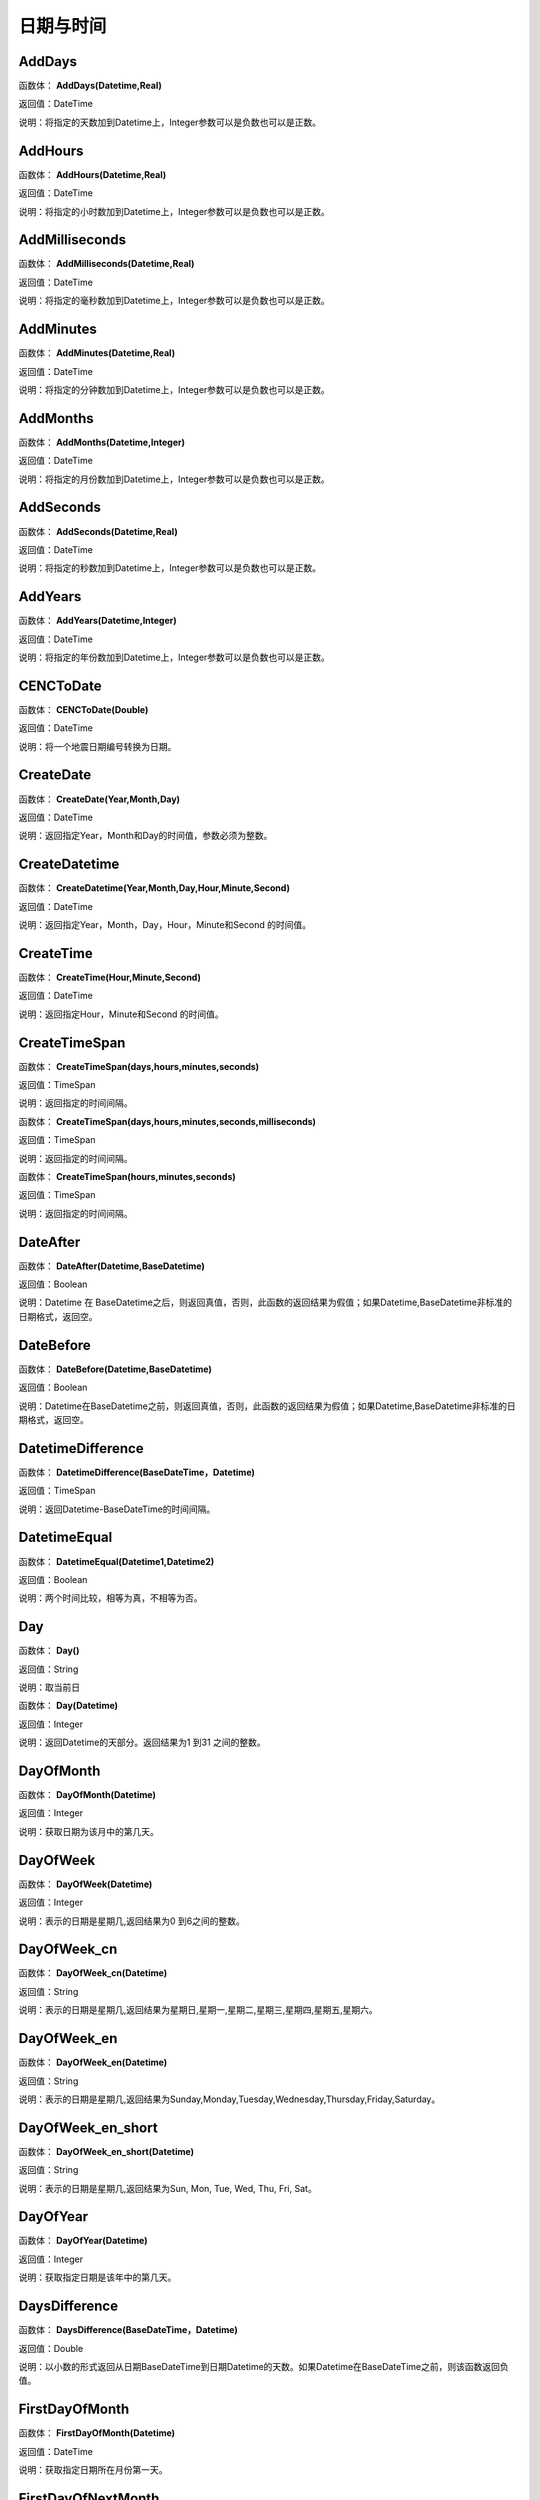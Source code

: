 .. _RiQiYuShiJian:
日期与时间
======================

AddDays
~~~~~~~~~~~~~~~~~~
函数体： **AddDays(Datetime,Real)**

返回值：DateTime

说明：将指定的天数加到Datetime上，Integer参数可以是负数也可以是正数。

AddHours
~~~~~~~~~~~~~~~~~~
函数体： **AddHours(Datetime,Real)**

返回值：DateTime

说明：将指定的小时数加到Datetime上，Integer参数可以是负数也可以是正数。

AddMilliseconds
~~~~~~~~~~~~~~~~~~
函数体： **AddMilliseconds(Datetime,Real)**

返回值：DateTime

说明：将指定的毫秒数加到Datetime上，Integer参数可以是负数也可以是正数。

AddMinutes
~~~~~~~~~~~~~~~~~~
函数体： **AddMinutes(Datetime,Real)**

返回值：DateTime

说明：将指定的分钟数加到Datetime上，Integer参数可以是负数也可以是正数。

AddMonths
~~~~~~~~~~~~~~~~~~
函数体： **AddMonths(Datetime,Integer)**

返回值：DateTime

说明：将指定的月份数加到Datetime上，Integer参数可以是负数也可以是正数。

AddSeconds
~~~~~~~~~~~~~~~~~~
函数体： **AddSeconds(Datetime,Real)**

返回值：DateTime

说明：将指定的秒数加到Datetime上，Integer参数可以是负数也可以是正数。

AddYears
~~~~~~~~~~~~~~~~~~
函数体： **AddYears(Datetime,Integer)**

返回值：DateTime

说明：将指定的年份数加到Datetime上，Integer参数可以是负数也可以是正数。

CENCToDate
~~~~~~~~~~~~~~~~~~
函数体： **CENCToDate(Double)**

返回值：DateTime

说明：将一个地震日期编号转换为日期。

CreateDate
~~~~~~~~~~~~~~~~~~
函数体： **CreateDate(Year,Month,Day)**

返回值：DateTime

说明：返回指定Year，Month和Day的时间值，参数必须为整数。

CreateDatetime
~~~~~~~~~~~~~~~~~~
函数体： **CreateDatetime(Year,Month,Day,Hour,Minute,Second)**

返回值：DateTime

说明：返回指定Year，Month，Day，Hour，Minute和Second 的时间值。

CreateTime
~~~~~~~~~~~~~~~~~~
函数体： **CreateTime(Hour,Minute,Second)**

返回值：DateTime

说明：返回指定Hour，Minute和Second 的时间值。

CreateTimeSpan
~~~~~~~~~~~~~~~~~~
函数体： **CreateTimeSpan(days,hours,minutes,seconds)**

返回值：TimeSpan

说明：返回指定的时间间隔。

函数体： **CreateTimeSpan(days,hours,minutes,seconds,milliseconds)**

返回值：TimeSpan

说明：返回指定的时间间隔。

函数体： **CreateTimeSpan(hours,minutes,seconds)**

返回值：TimeSpan

说明：返回指定的时间间隔。

DateAfter
~~~~~~~~~~~~~~~~~~
函数体： **DateAfter(Datetime,BaseDatetime)**

返回值：Boolean

说明：Datetime 在 BaseDatetime之后，则返回真值，否则，此函数的返回结果为假值；如果Datetime,BaseDatetime非标准的日期格式，返回空。

DateBefore
~~~~~~~~~~~~~~~~~~
函数体： **DateBefore(Datetime,BaseDatetime)**

返回值：Boolean

说明：Datetime在BaseDatetime之前，则返回真值，否则，此函数的返回结果为假值；如果Datetime,BaseDatetime非标准的日期格式，返回空。

DatetimeDifference
~~~~~~~~~~~~~~~~~~
函数体： **DatetimeDifference(BaseDateTime，Datetime)**

返回值：TimeSpan

说明：返回Datetime-BaseDateTime的时间间隔。

DatetimeEqual
~~~~~~~~~~~~~~~~~~
函数体： **DatetimeEqual(Datetime1,Datetime2)**

返回值：Boolean

说明：两个时间比较，相等为真，不相等为否。

Day
~~~~~~~~~~~~~~~~~~
函数体： **Day()**

返回值：String

说明：取当前日

函数体： **Day(Datetime)**

返回值：Integer

说明：返回Datetime的天部分。返回结果为1 到31 之间的整数。

DayOfMonth
~~~~~~~~~~~~~~~~~~
函数体： **DayOfMonth(Datetime)**

返回值：Integer

说明：获取日期为该月中的第几天。

DayOfWeek
~~~~~~~~~~~~~~~~~~
函数体： **DayOfWeek(Datetime)**

返回值：Integer

说明：表示的日期是星期几,返回结果为0 到6之间的整数。

DayOfWeek_cn
~~~~~~~~~~~~~~~~~~
函数体： **DayOfWeek_cn(Datetime)**

返回值：String

说明：表示的日期是星期几,返回结果为星期日,星期一,星期二,星期三,星期四,星期五,星期六。

DayOfWeek_en
~~~~~~~~~~~~~~~~~~
函数体： **DayOfWeek_en(Datetime)**

返回值：String

说明：表示的日期是星期几,返回结果为Sunday,Monday,Tuesday,Wednesday,Thursday,Friday,Saturday。

DayOfWeek_en_short
~~~~~~~~~~~~~~~~~~
函数体： **DayOfWeek_en_short(Datetime)**

返回值：String

说明：表示的日期是星期几,返回结果为Sun, Mon, Tue, Wed, Thu, Fri, Sat。

DayOfYear
~~~~~~~~~~~~~~~~~~
函数体： **DayOfYear(Datetime)**

返回值：Integer

说明：获取指定日期是该年中的第几天。

DaysDifference
~~~~~~~~~~~~~~~~~~
函数体： **DaysDifference(BaseDateTime，Datetime)**

返回值：Double

说明：以小数的形式返回从日期BaseDateTime到日期Datetime的天数。如果Datetime在BaseDateTime之前，则该函数返回负值。

FirstDayOfMonth
~~~~~~~~~~~~~~~~~~
函数体： **FirstDayOfMonth(Datetime)**

返回值：DateTime

说明：获取指定日期所在月份第一天。

FirstDayOfNextMonth
~~~~~~~~~~~~~~~~~~
函数体： **FirstDayOfNextMonth(Datetime)**

返回值：DateTime

说明：获取指定日期的下个月第一天。

FirstDayOfNextQuarter
~~~~~~~~~~~~~~~~~~
函数体： **FirstDayOfNextQuarter(Datetime)**

返回值：DateTime

说明：获取指定日期的下一季度第一天。

FirstDayOfNextYear
~~~~~~~~~~~~~~~~~~
函数体： **FirstDayOfNextYear(Datetime)**

返回值：DateTime

说明：获取指定日期的下一年第一天。

FirstDayOfPreviousMonth
~~~~~~~~~~~~~~~~~~
函数体： **FirstDayOfPreviousMonth(Datetime)**

返回值：DateTime

说明：获取指定日期的上个月第一天。

FirstDayOfPreviousQuarter
~~~~~~~~~~~~~~~~~~
函数体： **FirstDayOfPreviousQuarter(Datetime)**

返回值：DateTime

说明：获取指定日期的上一季度第一天。

FirstDayOfPreviousYear
~~~~~~~~~~~~~~~~~~
函数体： **FirstDayOfPreviousYear(Datetime)**

返回值：DateTime

说明：获取指定日期的上一年第一天。

FirstDayOfQuarter
~~~~~~~~~~~~~~~~~~
函数体： **FirstDayOfQuarter(Datetime)**

返回值：DateTime

说明：获取指定日期所在季度份第一天。

FirstDayOfYear
~~~~~~~~~~~~~~~~~~
函数体： **FirstDayOfYear(Datetime)**

返回值：DateTime

说明：获取指定日期所在年份第一天。

format_DateTime
~~~~~~~~~~~~~~~~~~
函数体： **format_DateTime(DateTime,DateTimeFormat)**

返回值：String

说明：将日期与时间转化为指定格式的文本，DateTimeFormat为日期格式：(年-月-日 时:分:秒.毫秒) yyyy-MM-dd HH:mm:ss（HH为24小时制，hh为12小时制）。

Format_TimeSpan
~~~~~~~~~~~~~~~~~~
函数体： **Format_TimeSpan(TimeSpan)**

返回值：String

说明：将时间间隔转化为指定格式的文本。

函数体： **Format_TimeSpan(TimeSpan,TimeSpanFormat)**

返回值：String

说明：将时间间隔转化为指定格式的文本，TimeSpanFormat为格式：dd\天hh\时mm\分ss\秒，注意反斜杠。

FridayOfNextWeek
~~~~~~~~~~~~~~~~~~
函数体： **FridayOfNextWeek(DateTime)**

返回值：DateTime

说明：计算指定日期下周的星期五对应的日期。国际标准ISO 8601将星期一定为一星期的第一天。

FridayOfPreviousWeek
~~~~~~~~~~~~~~~~~~
函数体： **FridayOfPreviousWeek(DateTime)**

返回值：DateTime

说明：计算指定日期上周的星期五对应的日期。国际标准ISO 8601将星期一定为一星期的第一天。

FridayOfWeek
~~~~~~~~~~~~~~~~~~
函数体： **FridayOfWeek(DateTime)**

返回值：DateTime

说明：计算指定日期本周的星期五对应的日期。国际标准ISO 8601将星期一定为一星期的第一天。

From_UnixTime
~~~~~~~~~~~~~~~~~~
函数体： **From_UnixTime(Int)**

返回值：DateTime

说明：将Unix时间转换为日期。

Hour
~~~~~~~~~~~~~~~~~~
函数体： **Hour()**

返回值：String

说明：取当前时

函数体： **Hour(Datetime)**

返回值：Integer

说明：返回Datetime的小时部分。返回结果为0 至23 之间的整数。

HoursDifference
~~~~~~~~~~~~~~~~~~
函数体： **HoursDifference(BasedDatetime,Datetime)**

返回值：Double

说明：以小数的形式返回从日期BasedDatetime到日期Datetime的小时数。如果Datetime在BasedDatetime之前，则该函数返回负值。

JulianToDate
~~~~~~~~~~~~~~~~~~
函数体： **JulianToDate(Double)**

返回值：DateTime

说明：将儒略日转换为日期，以1970-01-01 0:0:0.0为基数。

LastDayOfMonth
~~~~~~~~~~~~~~~~~~
函数体： **LastDayOfMonth(Datetime)**

返回值：DateTime

说明：获取指定日期所在月份最后一天。

LastDayOfNextMonth
~~~~~~~~~~~~~~~~~~
函数体： **LastDayOfNextMonth(Datetime)**

返回值：DateTime

说明：获取指定日期的下个月的最后一天。

LastDayOfNextQuarter
~~~~~~~~~~~~~~~~~~
函数体： **LastDayOfNextQuarter(Datetime)**

返回值：DateTime

说明：获取指定日期的下一季度的最后一天。

LastDayOfNextYear
~~~~~~~~~~~~~~~~~~
函数体： **LastDayOfNextYear(Datetime)**

返回值：DateTime

说明：获取指定日期的下一年的最后一天。

LastDayOfPrdviousMonth
~~~~~~~~~~~~~~~~~~
函数体： **LastDayOfPrdviousMonth(Datetime)**

返回值：DateTime

说明：获取指定日期的上个月的最后一天。

LastDayOfPrdviousQuarter
~~~~~~~~~~~~~~~~~~
函数体： **LastDayOfPrdviousQuarter(Datetime)**

返回值：DateTime

说明：获取指定日期的上一季度的最后一天。

LastDayOfPrdviousYear
~~~~~~~~~~~~~~~~~~
函数体： **LastDayOfPrdviousYear(Datetime)**

返回值：DateTime

说明：获取指定日期的上一年的最后一天。

LastDayOfQuarter
~~~~~~~~~~~~~~~~~~
函数体： **LastDayOfQuarter(Datetime)**

返回值：DateTime

说明：获取指定日期所在季度份最后一天。

LastDayOfYear
~~~~~~~~~~~~~~~~~~
函数体： **LastDayOfYear(Datetime)**

返回值：DateTime

说明：获取指定日期所在年份最后一天。

Millisecond
~~~~~~~~~~~~~~~~~~
函数体： **Millisecond()**

返回值：String

说明：取当前毫秒

Milliseconds
~~~~~~~~~~~~~~~~~~
函数体： **Milliseconds(Datetime)**

返回值：Integer

说明：返回Datetime的毫秒钟部分。返回结果为0到999之间的整数。

MillisecondsDifference
~~~~~~~~~~~~~~~~~~
函数体： **MillisecondsDifference(BaseDatetime,Datetime)**

返回值：Double

说明：以小数的形式返回从日期BaseDatetime到日期Datetime的毫秒数。如果Datetime在BaseDatetime之前，则该函数返回负值。

Minute
~~~~~~~~~~~~~~~~~~
函数体： **Minute()**

返回值：String

说明：取当前分

函数体： **Minute(Datetime)**

返回值：Integer

说明：返回Datetime的分钟部分。返回结果为0 到59 之间的整数。

MinutesDifference
~~~~~~~~~~~~~~~~~~
函数体： **MinutesDifference(BaseDatetime,Datetime)**

返回值：Double

说明：以小数的形式返回从日期BaseDatetime到日期Datetime的分钟数。如果Datetime在BaseDatetime之前，则该函数返回负值。

MondayByWeekNo
~~~~~~~~~~~~~~~~~~
函数体： **MondayByWeekNo(Integer year,Integer weekNo)**

返回值：DateTime

说明：获取指定年度第几星期的星期一对应用的日期。

MondayOfNextWeek
~~~~~~~~~~~~~~~~~~
函数体： **MondayOfNextWeek(DateTime)**

返回值：DateTime

说明：计算指定日期下周的星期一对应的日期。国际标准ISO 8601将星期一定为一星期的第一天。

MondayOfPreviousWeek
~~~~~~~~~~~~~~~~~~
函数体： **MondayOfPreviousWeek(DateTime)**

返回值：DateTime

说明：计算指定日期上周的星期一对应的日期。国际标准ISO 8601将星期一定为一星期的第一天。

MondayOfWeek
~~~~~~~~~~~~~~~~~~
函数体： **MondayOfWeek(DateTime)**

返回值：DateTime

说明：计算指定日期本周的星期一对应的日期。国际标准ISO 8601将星期一定为一星期的第一天。

Month
~~~~~~~~~~~~~~~~~~
函数体： **Month()**

返回值：String

说明：取当前月

函数体： **Month(Datetime)**

返回值：Integer

说明：返回Datetime的月份部分。返回结果为1 到12 之间的整数。

Month_cn
~~~~~~~~~~~~~~~~~~
函数体： **Month_cn(Datetime)**

返回值：String

说明：返回Datetime的月份部分。返回结果为一月、二月、三月、四月、五月、六月、七月、八月、九月、十月、十一月、十二月。

Month_en
~~~~~~~~~~~~~~~~~~
函数体： **Month_en(Datetime)**

返回值：String

说明：返回Datetime的月份部分。返回结果为January,February,March,April,May,June,July,August,September,October,November,December。

Month_en_short
~~~~~~~~~~~~~~~~~~
函数体： **Month_en_short(Datetime)**

返回值：String

说明：返回Datetime的月份部分。返回结果为Jan,Feb,Mar,Apr,May,Jun,Jul,Aug,Sep,Oct,Nov,Dec。

MonthsDifference
~~~~~~~~~~~~~~~~~~
函数体： **MonthsDifference(BaseDatetime,Datetime)**

返回值：Double

说明：以小数的形式返回从BaseDatetime到Datetime月数。这是基于每月30.0 天的近似数字。如果Datetime在BaseDatetime之前，则该函数返回负值。

Now
~~~~~~~~~~~~~~~~~~
函数体： **Now()**

返回值：String

说明：取当前系统的年月日时分秒

SaturdayOfNextWeek
~~~~~~~~~~~~~~~~~~
函数体： **SaturdayOfNextWeek(DateTime)**

返回值：DateTime

说明：计算指定日期下周的星期六对应的日期。国际标准ISO 8601将星期一定为一星期的第一天。

SaturdayOfPreviousWeek
~~~~~~~~~~~~~~~~~~
函数体： **SaturdayOfPreviousWeek(DateTime)**

返回值：DateTime

说明：计算指定日期上周的星期六对应的日期。国际标准ISO 8601将星期一定为一星期的第一天。

SaturdayOfWeek
~~~~~~~~~~~~~~~~~~
函数体： **SaturdayOfWeek(DateTime)**

返回值：DateTime

说明：计算指定日期本周的星期六对应的日期。国际标准ISO 8601将星期一定为一星期的第一天。

Second
~~~~~~~~~~~~~~~~~~
函数体： **Second()**

返回值：String

说明：取当前秒

函数体： **Second(Datetime)**

返回值：Integer

说明：返回Datetime的秒钟部分。返回结果为0 到59 之间的整数。

SecondsDifference
~~~~~~~~~~~~~~~~~~
函数体： **SecondsDifference(BaseDatetime,Datetime)**

返回值：Double

说明：以小数的形式返回从日期BaseDatetime到日期Datetime的秒数。如果Datetime在BaseDatetime之前，则该函数返回负值。

SundayOfNextWeek
~~~~~~~~~~~~~~~~~~
函数体： **SundayOfNextWeek(DateTime)**

返回值：DateTime

说明：计算指定日期下周的星期日对应的日期。国际标准ISO 8601将星期一定为一星期的第一天。

SundayOfPreviousWeek
~~~~~~~~~~~~~~~~~~
函数体： **SundayOfPreviousWeek(DateTime)**

返回值：DateTime

说明：计算指定日期上周的星期日对应的日期。国际标准ISO 8601将星期一定为一星期的第一天。

SundayOfWeek
~~~~~~~~~~~~~~~~~~
函数体： **SundayOfWeek(DateTime)**

返回值：DateTime

说明：计算指定日期本周的星期日对应的日期。国际标准ISO 8601将星期一定为一星期的第一天。

ThursdayOfNextWeek
~~~~~~~~~~~~~~~~~~
函数体： **ThursdayOfNextWeek(DateTime)**

返回值：DateTime

说明：计算指定日期下周的星期四对应的日期。国际标准ISO 8601将星期一定为一星期的第一天。

ThursdayOfPreviousWeek
~~~~~~~~~~~~~~~~~~
函数体： **ThursdayOfPreviousWeek(DateTime)**

返回值：DateTime

说明：计算指定日期上周的星期四对应的日期。国际标准ISO 8601将星期一定为一星期的第一天。

ThursdayOfWeek
~~~~~~~~~~~~~~~~~~
函数体： **ThursdayOfWeek(DateTime)**

返回值：DateTime

说明：计算指定日期本周的星期四对应的日期。国际标准ISO 8601将星期一定为一星期的第一天。

TimeAfter
~~~~~~~~~~~~~~~~~~
函数体： **TimeAfter(Time,BaseTime)**

返回值：Boolean

说明：Time在BaseTime之后，则返回真值，否则，此函数的返回结果为假值；如果Time,BaseTime非标准的日期格式，返回空。

TimeBefore
~~~~~~~~~~~~~~~~~~
函数体： **TimeBefore(Time,BaseTime)**

返回值：Boolean

说明：Time在BaseTime之前，则返回真值，否则，此函数的返回结果为假值；如果Time,BaseTime非标准的日期格式，返回空。

TimeHoursDifference
~~~~~~~~~~~~~~~~~~
函数体： **TimeHoursDifference(BaseTime,Time)**

返回值：Double

说明：以整数的形式返回从日期BaseTime到日期Time的小时数。如果Time在BaseTime之前，则该函数返回负值。

TimeMillisecondsDifference
~~~~~~~~~~~~~~~~~~
函数体： **TimeMillisecondsDifference(BaseTime,Time)**

返回值：Double

说明：以整数的形式返回从日期BaseTime到日期Time的毫秒数。如果Time在BaseTime之前，则该函数返回负值。

TimeMinutesDifference
~~~~~~~~~~~~~~~~~~
函数体： **TimeMinutesDifference(BaseTime,Time)**

返回值：Double

说明：以整数的形式返回从日期BaseTime到日期Time的分钟数。如果Time在BaseTime之前，则该函数返回负值。

TimeSecondsDifference
~~~~~~~~~~~~~~~~~~
函数体： **TimeSecondsDifference(BaseTime,Time)**

返回值：Double

说明：以整数的形式返回从日期BaseTime到日期Time的秒数。如果Time在BaseTime之前，则该函数返回负值。

TimeSpan2HM
~~~~~~~~~~~~~~~~~~
函数体： **TimeSpan2HM(TimeSpan)**

返回值：String

说明：将时间间隔转换为，总小时数：分钟，如25：50表示25小时50分钟。

To_UnixTime
~~~~~~~~~~~~~~~~~~
函数体： **To_UnixTime(DateTime)**

返回值：Integer

说明：将日期转换为Unix时间，从公元1970年1月1日的UTC时间从0时0分0秒算起到现在所经过的秒数。

ToCENCDate
~~~~~~~~~~~~~~~~~~
函数体： **ToCENCDate(DateTime)**

返回值：Double

说明：将一个日期转换为地震日期编号。

ToChineseCalendar
~~~~~~~~~~~~~~~~~~
函数体： **ToChineseCalendar(DateTime,Type)**

返回值：String

说明：将日期转化农历。返回Type指定类型的日期,1:阳历日期;2:农历日期;3:星期;4:时辰;5:属相;6:节气;7:前一个节气;8:下一个节气;9:节日;10:干支;11:星宿;12:星座

ToDatetime
~~~~~~~~~~~~~~~~~~
函数体： **ToDatetime(string)**

返回值：DateTime

说明：将文本转化为日期与时间，支持通用日期与时间格式。

函数体： **ToDatetime(string,DateTimeFormat)**

返回值：DateTime

说明：将文本转化为日期与时间，支持通用日期与时间格式。DateTimeFormat的参考格式：(年-月-日 时:分:秒.毫秒) yyyy-MM-dd HH:mm:ss（HH为24小时制，hh为12小时制）。

函数体： **ToDatetime(string,DateTimeFormatList,SplitChar)**

返回值：DateTime

说明：将文本转化为日期与时间，支持通用日期与时间格式，SplitChar为格式列表的分隔字符。DateTimeFormatList的参考格式列表：(年-月-日 时:分:秒.毫秒) yyyy-MM-dd HH:mm:ss（HH为24小时制，hh为12小时制）。

ToJulianDate
~~~~~~~~~~~~~~~~~~
函数体： **ToJulianDate(DateTime)**

返回值：Double

说明：将一个日期转换为儒略日，以1970-01-01 0:0:0.0为基数。

ToOAdate
~~~~~~~~~~~~~~~~~~
函数体： **ToOAdate(DateTime)**

返回值：Double

说明：将一个日期型的字符串转化(格式为yyyy-MM-dd HH:mm:ss 例如2010-01-01 5:11:33 )为等效的 OLE 自动化日期，返回一个双精度浮点数，它包含与此实例的值等效的 OLE 自动化日期。

toShortDate
~~~~~~~~~~~~~~~~~~
函数体： **toShortDate(DateTime)**

返回值：String

说明：将日期时间(可为字符串格式)转化为短日期格式,支持常见的日期格式，如2005-11-5 13:47:04，输出2005-11-5。

toShortTime
~~~~~~~~~~~~~~~~~~
函数体： **toShortTime(DateTime)**

返回值：String

说明：将日期时间(可为字符串格式)转化为短时间格式,支持常见的日期格式，如2005-11-5 13:47:04，输出13:47:04。

TuesdayOfNextWeek
~~~~~~~~~~~~~~~~~~
函数体： **TuesdayOfNextWeek(DateTime)**

返回值：DateTime

说明：计算指定日期下周的星期二对应的日期。国际标准ISO 8601将星期一定为一星期的第一天。

TuesdayOfPreviousWeek
~~~~~~~~~~~~~~~~~~
函数体： **TuesdayOfPreviousWeek(DateTime)**

返回值：DateTime

说明：计算指定日期上周的星期二对应的日期。国际标准ISO 8601将星期一定为一星期的第一天。

TuesdayOfWeek
~~~~~~~~~~~~~~~~~~
函数体： **TuesdayOfWeek(DateTime)**

返回值：DateTime

说明：计算指定日期本周的星期二对应的日期。国际标准ISO 8601将星期一定为一星期的第一天。

WednesdayOfNextWeek
~~~~~~~~~~~~~~~~~~
函数体： **WednesdayOfNextWeek(DateTime)**

返回值：DateTime

说明：计算指定日期下周的星期三对应的日期。国际标准ISO 8601将星期一定为一星期的第一天。

WednesdayOfPreviousWeek
~~~~~~~~~~~~~~~~~~
函数体： **WednesdayOfPreviousWeek(DateTime)**

返回值：DateTime

说明：计算指定日期上周的星期三对应的日期。国际标准ISO 8601将星期一定为一星期的第一天。

WednesdayOfWeek
~~~~~~~~~~~~~~~~~~
函数体： **WednesdayOfWeek(DateTime)**

返回值：DateTime

说明：计算指定日期本周的星期三对应的日期。国际标准ISO 8601将星期一定为一星期的第一天。

WeekNoOfYear
~~~~~~~~~~~~~~~~~~
函数体： **WeekNoOfYear(Datetime)**

返回值：Integer

说明：获取指定日期所在星期是该年中的第几星期。

WeeksDifference
~~~~~~~~~~~~~~~~~~
函数体： **WeeksDifference(BaseDatetime,Datetime)**

返回值：Double

说明：以小数的形式返回从日期BaseDatetime至日期Datetime的周数。这基于每周7.0 天。如果Datetime在BaseDatetime之前，则该函数返回负值。

Year
~~~~~~~~~~~~~~~~~~
函数体： **Year()**

返回值：String

说明：取当前系统的年

函数体： **Year(Datetime)**

返回值：Integer

说明：返回Datetime的年份部分。返回结果为整数，如2002。

YearsDifference
~~~~~~~~~~~~~~~~~~
函数体： **YearsDifference(BasedDatetime,Datetime)**

返回值：Double

说明：以小数的形式返回从日期BasedDatetime至日期Datetime的年数。这是基于每年365.0 天的近似数字。如果Datetime在BasedDatetime之前，则该函数返回负值。
